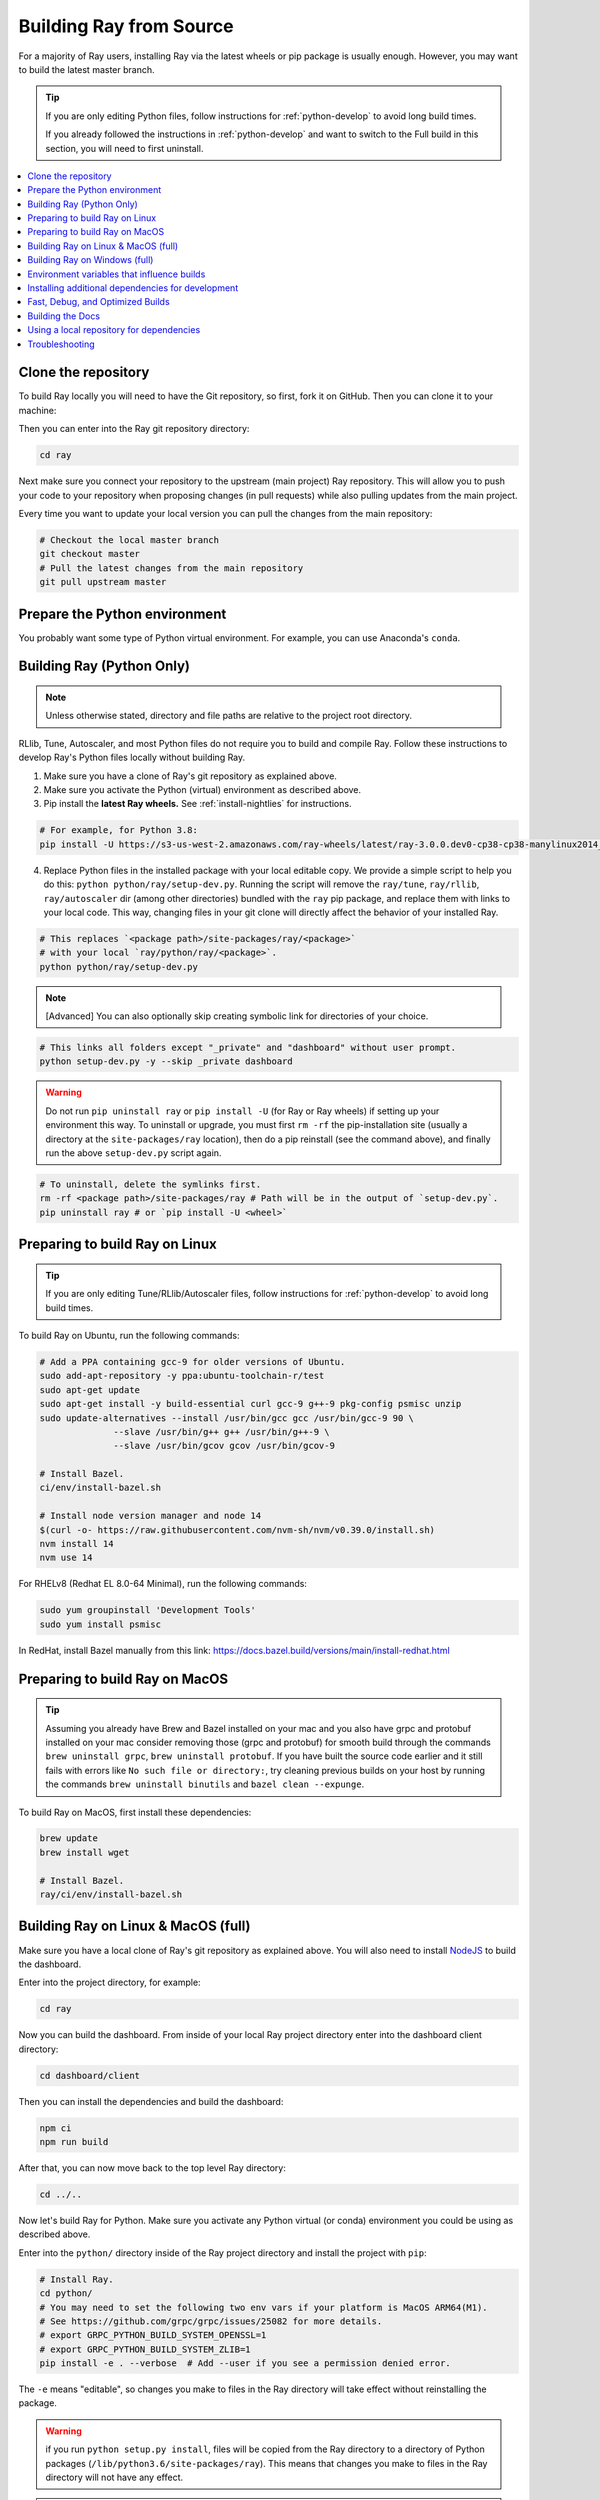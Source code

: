 .. _building-ray:

Building Ray from Source
=========================

For a majority of Ray users, installing Ray via the latest wheels or pip package is usually enough. However, you may want to build the latest master branch.

.. tip::

  If you are only editing Python files, follow instructions for :ref:`python-develop` to avoid long build times.

  If you already followed the instructions in :ref:`python-develop` and want to switch to the Full build in this section, you will need to first uninstall.

.. contents::
  :local:

Clone the repository
--------------------

To build Ray locally you will need to have the Git repository, so first, fork it on GitHub. Then you can clone it to your machine:

.. tab-set::

    .. tab-item:: Git SSH

        To clone the repository using Git with SSH (the default) run:

        .. code-block:: shell

            git clone git@github.com:[your username]/ray.git

    .. tab-item:: Git HTTPS

        To clone the repository using Git with HTTPS run:

        .. code-block:: shell

            git clone https://github.com/[your username]/ray.git

Then you can enter into the Ray git repository directory:

.. code-block:: shell

    cd ray

Next make sure you connect your repository to the upstream (main project) Ray repository. This will allow you to push your code to your repository when proposing changes (in pull requests) while also pulling updates from the main project.

.. tab-set::

    .. tab-item:: Git SSH

        To connect your repository using SSH (the default) run the command:

        .. code-block:: shell

            git remote add upstream git@github.com:ray-project/ray.git

    .. tab-item:: Git HTTPS

        To connect your repository using HTTPS run the command:

        .. code-block:: shell

            git remote add upstream https://github.com/ray-project/ray.git

Every time you want to update your local version you can pull the changes from the main repository:

.. code-block:: shell

    # Checkout the local master branch
    git checkout master
    # Pull the latest changes from the main repository
    git pull upstream master

Prepare the Python environment
------------------------------

You probably want some type of Python virtual environment. For example, you can use Anaconda's ``conda``.

.. tab-set::

    .. tab-item:: conda

        Set up a ``conda`` environment named ``ray``:

        .. code-block:: shell

            conda create -c conda-forge python=3.9 -n ray


        Activate your virtual environment to tell the shell/terminal to use this particular Python:

        .. code-block:: shell

            conda activate ray

        You need to activate the virtual environment every time you start a new shell/terminal to work on Ray.

    .. tab-item:: venv

        Use Python's integrated ``venv`` module to create a virtual environment called ``venv`` in the current directory:

        .. code-block:: shell

            python -m venv venv

        This contains a directory with all the packages used by the local Python of your project. You only need to do this step once.

        Activate your virtual environment to tell the  shell/terminal to use this particular Python:

        .. code-block:: shell

            source venv/bin/activate

        You need to activate the virtual environment every time you start a new shell/terminal to work on Ray.

        Creating a new virtual environment can come with older versions of ``pip`` and ``wheel``. To avoid problems when you install packages, use the module ``pip`` to install the latest version of ``pip`` (itself) and ``wheel``:

        .. code-block:: shell

            python -m pip install --upgrade pip wheel

.. _python-develop:

Building Ray (Python Only)
--------------------------

.. note:: Unless otherwise stated, directory and file paths are relative to the project root directory.

RLlib, Tune, Autoscaler, and most Python files do not require you to build and compile Ray. Follow these instructions to develop Ray's Python files locally without building Ray.

1. Make sure you have a clone of Ray's git repository as explained above.

2. Make sure you activate the Python (virtual) environment as described above.

3. Pip install the **latest Ray wheels.** See :ref:`install-nightlies` for instructions.

.. code-block:: shell

    # For example, for Python 3.8:
    pip install -U https://s3-us-west-2.amazonaws.com/ray-wheels/latest/ray-3.0.0.dev0-cp38-cp38-manylinux2014_x86_64.whl

4. Replace Python files in the installed package with your local editable copy. We provide a simple script to help you do this: ``python python/ray/setup-dev.py``. Running the script will remove the  ``ray/tune``, ``ray/rllib``, ``ray/autoscaler`` dir (among other directories) bundled with the ``ray`` pip package, and replace them with links to your local code. This way, changing files in your git clone will directly affect the behavior of your installed Ray.

.. code-block:: shell

    # This replaces `<package path>/site-packages/ray/<package>`
    # with your local `ray/python/ray/<package>`.
    python python/ray/setup-dev.py

.. note:: [Advanced] You can also optionally skip creating symbolic link for directories of your choice.

.. code-block:: shell

    # This links all folders except "_private" and "dashboard" without user prompt.
    python setup-dev.py -y --skip _private dashboard

.. warning:: Do not run ``pip uninstall ray`` or ``pip install -U`` (for Ray or Ray wheels) if setting up your environment this way. To uninstall or upgrade, you must first ``rm -rf`` the pip-installation site (usually a directory at the ``site-packages/ray`` location), then do a pip reinstall (see the command above), and finally run the above ``setup-dev.py`` script again.

.. code-block:: shell

    # To uninstall, delete the symlinks first.
    rm -rf <package path>/site-packages/ray # Path will be in the output of `setup-dev.py`.
    pip uninstall ray # or `pip install -U <wheel>`

Preparing to build Ray on Linux
-------------------------------

.. tip:: If you are only editing Tune/RLlib/Autoscaler files, follow instructions for :ref:`python-develop` to avoid long build times.

To build Ray on Ubuntu, run the following commands:

.. code-block:: bash

  # Add a PPA containing gcc-9 for older versions of Ubuntu.
  sudo add-apt-repository -y ppa:ubuntu-toolchain-r/test
  sudo apt-get update
  sudo apt-get install -y build-essential curl gcc-9 g++-9 pkg-config psmisc unzip
  sudo update-alternatives --install /usr/bin/gcc gcc /usr/bin/gcc-9 90 \
                --slave /usr/bin/g++ g++ /usr/bin/g++-9 \
                --slave /usr/bin/gcov gcov /usr/bin/gcov-9

  # Install Bazel.
  ci/env/install-bazel.sh

  # Install node version manager and node 14
  $(curl -o- https://raw.githubusercontent.com/nvm-sh/nvm/v0.39.0/install.sh)
  nvm install 14
  nvm use 14


For RHELv8 (Redhat EL 8.0-64 Minimal), run the following commands:

.. code-block:: bash

  sudo yum groupinstall 'Development Tools'
  sudo yum install psmisc

In RedHat, install Bazel manually from this link: https://docs.bazel.build/versions/main/install-redhat.html

Preparing to build Ray on MacOS
-------------------------------

.. tip:: Assuming you already have Brew and Bazel installed on your mac and you also have grpc and protobuf installed on your mac consider removing those (grpc and protobuf) for smooth build through the commands ``brew uninstall grpc``, ``brew uninstall protobuf``. If you have built the source code earlier and it still fails with errors like ``No such file or directory:``, try cleaning previous builds on your host by running the commands ``brew uninstall binutils`` and ``bazel clean --expunge``.

To build Ray on MacOS, first install these dependencies:

.. code-block:: bash

  brew update
  brew install wget

  # Install Bazel.
  ray/ci/env/install-bazel.sh

Building Ray on Linux & MacOS (full)
------------------------------------

Make sure you have a local clone of Ray's git repository as explained above. You will also need to install NodeJS_ to build the dashboard.

Enter into the project directory, for example:

.. code-block:: shell

    cd ray

Now you can build the dashboard. From inside of your local Ray project directory enter into the dashboard client directory:

.. code-block:: bash

  cd dashboard/client

Then you can install the dependencies and build the dashboard:

.. code-block:: bash

  npm ci
  npm run build

After that, you can now move back to the top level Ray directory:

.. code-block:: shell

  cd ../..


Now let's build Ray for Python. Make sure you activate any Python virtual (or conda) environment you could be using as described above.

Enter into the ``python/`` directory inside of the Ray project directory and install the project with ``pip``:

.. code-block:: bash

  # Install Ray.
  cd python/
  # You may need to set the following two env vars if your platform is MacOS ARM64(M1).
  # See https://github.com/grpc/grpc/issues/25082 for more details.
  # export GRPC_PYTHON_BUILD_SYSTEM_OPENSSL=1
  # export GRPC_PYTHON_BUILD_SYSTEM_ZLIB=1
  pip install -e . --verbose  # Add --user if you see a permission denied error.

The ``-e`` means "editable", so changes you make to files in the Ray
directory will take effect without reinstalling the package.

.. warning:: if you run ``python setup.py install``, files will be copied from the Ray directory to a directory of Python packages (``/lib/python3.6/site-packages/ray``). This means that changes you make to files in the Ray directory will not have any effect.

.. tip::

  If your machine is running out of memory during the build or the build is causing other programs to crash, try adding the following line to ``~/.bazelrc``:

  ``build --local_ram_resources=HOST_RAM*.5 --local_cpu_resources=4``

  The ``build --disk_cache=~/bazel-cache`` option can be useful to speed up repeated builds too.

.. _NodeJS: https://nodejs.org

Building Ray on Windows (full)
------------------------------

**Requirements**

The following links were correct during the writing of this section. In case the URLs changed, search at the organizations' sites.

- Bazel 4.2 (https://github.com/bazelbuild/bazel/releases/tag/4.2.1)
- Microsoft Visual Studio 2019 (or Microsoft Build Tools 2019 - https://visualstudio.microsoft.com/downloads/#build-tools-for-visual-studio-2019)
- JDK 15 (https://www.oracle.com/java/technologies/javase-jdk15-downloads.html)
- Miniconda 3 (https://docs.conda.io/en/latest/miniconda.html)
- git for Windows, version 2.31.1 or later (https://git-scm.com/download/win)

You can also use the included script to install Bazel:

.. code-block:: bash

  # Install Bazel.
  ray/ci/env/install-bazel.sh
  # (Windows users: please manually place Bazel in your PATH, and point
  # BAZEL_SH to MSYS2's Bash: ``set BAZEL_SH=C:\Program Files\Git\bin\bash.exe``)

**Steps**

1. Enable Developer mode on Windows 10 systems. This is necessary so git can create symlinks.

   1. Open Settings app;
   2. Go to "Update & Security";
   3. Go to "For Developers" on the left pane;
   4. Turn on "Developer mode".

2. Add the following Miniconda subdirectories to PATH. If Miniconda was installed for all users, the following paths are correct. If Miniconda is installed for a single user, adjust the paths accordingly.

   - ``C:\ProgramData\Miniconda3``
   - ``C:\ProgramData\Miniconda3\Scripts``
   - ``C:\ProgramData\Miniconda3\Library\bin``

3. Define an environment variable ``BAZEL_SH`` to point to ``bash.exe``. If git for Windows was installed for all users, bash's path should be ``C:\Program Files\Git\bin\bash.exe``. If git was installed for a single user, adjust the path accordingly.

4. Bazel 4.2 installation. Go to Bazel 4.2 release web page and download
bazel-4.2.1-windows-x86_64.exe. Copy the exe into the directory of your choice.
Define an environment variable BAZEL_PATH to full exe path (example:
``set BAZEL_PATH=C:\bazel\bazel.exe``). Also add the Bazel directory to the
``PATH`` (example: ``set PATH=%PATH%;C:\bazel``)

5. Download ray source code and build it.

.. code-block:: shell

  # cd to the directory under which the ray source tree will be downloaded.
  git clone -c core.symlinks=true https://github.com/ray-project/ray.git
  cd ray\python
  pip install -e . --verbose

Environment variables that influence builds
--------------------------------------------

You can tweak the build with the following environment variables (when running ``pip install -e .`` or ``python setup.py install``):

- ``RAY_INSTALL_JAVA``: If set and equal to ``1``, extra build steps will be executed
  to build java portions of the codebase
- ``RAY_INSTALL_CPP``: If set and equal to ``1``, ``ray-cpp`` will be installed
- ``RAY_INSTALL_WASM``: If set and equal to ``1``, ``ray-wasm`` will be installed
- ``RAY_DISABLE_EXTRA_CPP``: If set and equal to ``1``, a regular (non -
  ``cpp``) build will not provide some ``cpp`` interfaces
- ``SKIP_BAZEL_BUILD``: If set and equal to ``1``, no Bazel build steps will be
  executed
- ``SKIP_THIRDPARTY_INSTALL``: If set will skip installation of third-party
  python packages
- ``RAY_DEBUG_BUILD``: Can be set to ``debug``, ``asan``, or ``tsan``. Any
  other value will be ignored
- ``BAZEL_ARGS``: If set, pass a space-separated set of arguments to Bazel. This can be useful
  for restricting resource usage during builds, for example. See https://bazel.build/docs/user-manual
  for more information about valid arguments.
- ``IS_AUTOMATED_BUILD``: Used in CI to tweak the build for the CI machines
- ``SRC_DIR``: Can be set to the root of the source checkout, defaults to
  ``None`` which is ``cwd()``
- ``BAZEL_SH``: used on Windows to find a ``bash.exe``, see below
- ``BAZEL_PATH``: used on Windows to find ``bazel.exe``, see below
- ``MINGW_DIR``: used on Windows to find ``bazel.exe`` if not found in ``BAZEL_PATH``

Installing additional dependencies for development
--------------------------------------------------

Dependencies for the linter (``scripts/format.sh``) can be installed with:

.. code-block:: shell

 pip install -r python/requirements/lint-requirements.txt

Dependencies for running Ray unit tests under ``python/ray/tests`` can be installed with:

.. code-block:: shell

 pip install -c python/requirements.txt -r python/requirements/test-requirements.txt

Requirement files for running Ray Data / ML library tests are under ``python/requirements/``.

Fast, Debug, and Optimized Builds
---------------------------------

Currently, Ray is built with optimizations, which can take a long time and
interfere with debugging. To perform fast, debug, or optimized builds, you can
run the following (via ``-c`` ``fastbuild``/``dbg``/``opt``, respectively):

.. code-block:: shell

 bazel build -c fastbuild //:ray_pkg

This will rebuild Ray with the appropriate options (which may take a while).
If you need to build all targets, you can use ``"//:all"`` instead of
``//:ray_pkg``.

To make this change permanent, you can add an option such as the following
line to your user-level ``~/.bazelrc`` file (not to be confused with the
workspace-level ``.bazelrc`` file):

.. code-block:: shell

 build --compilation_mode=fastbuild

If you do so, remember to revert this change, unless you want it to affect
all of your development in the future.

Using ``dbg`` instead of ``fastbuild`` generates more debug information,
which can make it easier to debug with a debugger like ``gdb``.

Building the Docs
-----------------

To learn more about building the docs refer to `Contributing to the Ray Documentation`_.

.. _Contributing to the Ray Documentation: https://docs.ray.io/en/master/ray-contribute/docs.html

Using a local repository for dependencies
-----------------------------------------

If you'd like to build Ray with custom dependencies (for example, with a
different version of Cython), you can modify your ``.bzl`` file as follows:

.. code-block:: python

  http_archive(
    name = "cython",
    ...,
  ) if False else native.new_local_repository(
    name = "cython",
    build_file = "bazel/BUILD.cython",
    path = "../cython",
  )

This replaces the existing ``http_archive`` rule with one that references a
sibling of your Ray directory (named ``cython``) using the build file
provided in the Ray repository (``bazel/BUILD.cython``).
If the dependency already has a Bazel build file in it, you can use
``native.local_repository`` instead, and omit ``build_file``.

To test switching back to the original rule, change ``False`` to ``True``.

.. _`PR template`: https://github.com/ray-project/ray/blob/master/.github/PULL_REQUEST_TEMPLATE.md

Troubleshooting
---------------

If importing Ray (``python3 -c "import ray"``) in your development clone results
in this error:

.. code-block:: python

  Traceback (most recent call last):
    File "<string>", line 1, in <module>
    File ".../ray/python/ray/__init__.py", line 63, in <module>
      import ray._raylet  # noqa: E402
    File "python/ray/_raylet.pyx", line 98, in init ray._raylet
      import ray.memory_monitor as memory_monitor
    File ".../ray/python/ray/memory_monitor.py", line 9, in <module>
      import psutil  # noqa E402
    File ".../ray/python/ray/thirdparty_files/psutil/__init__.py", line 159, in <module>
      from . import _psosx as _psplatform
    File ".../ray/python/ray/thirdparty_files/psutil/_psosx.py", line 15, in <module>
      from . import _psutil_osx as cext
  ImportError: cannot import name '_psutil_osx' from partially initialized module 'psutil' (most likely due to a circular import) (.../ray/python/ray/thirdparty_files/psutil/__init__.py)

Then you should run the following commands:

.. code-block:: bash

  rm -rf python/ray/thirdparty_files/
  python3 -m pip install setproctitle
